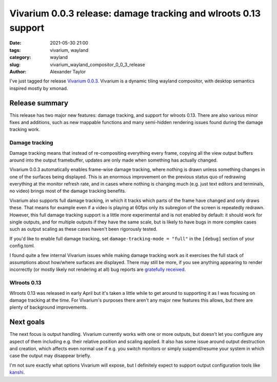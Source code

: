 Vivarium 0.0.3 release: damage tracking and wlroots 0.13 support
################################################################

:date: 2021-05-30 21:00
:tags: vivarium, wayland
:category: wayland
:slug: vivarium_wayland_compositor_0_0_3_release
:author: Alexander Taylor

I've just tagged for release `Vivarium 0.0.3 <https://github.com/inclement/vivarium>`__. Vivarium is a dynamic tiling wayland compositor, with desktop semantics inspired mostly by xmonad.

Release summary
===============

This release has two major new features: damage tracking, and support for wlroots 0.13. There are also various minor fixes and additions, such as new mappable functions and many semi-hidden rendering issues found during the damage tracking work.

Damage tracking
~~~~~~~~~~~~~~~

Damage tracking means that instead of re-compositing everything every frame, copying all the view output buffers around into the output framebuffer, updates are only made when something has actually changed.

Vivarium 0.0.3 automatically enables frame-wise damage tracking, where nothing is drawn unless something changes in one of the surfaces being displayed. This is an enormous improvement on the previous status quo of redrawing everything at the monitor refresh rate, and in cases where nothing is changing much (e.g. just text editors and terminals, no video) brings most of the damage tracking benefits.

Vivarium also supports full damage tracking, in which it tracks which parts of the frame have changed and only draws these. That means for example even if a video is playing at 60fps only its subregion of the screen is repeatedly redrawn. However, this full damage tracking support is a little more experimental and is not enabled by default: it should work for single outputs, and for multiple outputs if they have the same scale, but is likely to have bugs in more complex cases such as output scaling as these cases haven't been rigorously tested.

If you'd like to enable full damage tracking, set ``damage-tracking-mode = "full"`` in the ``[debug]`` section of your config.toml.

I found quite a few internal Vivarium issues while making damage tracking work as it exercises the full stack of assumptions about how/where surfaces are displayed. There may still be more, if you see anything appearing to render incorrectly (or mostly likely not rendering at all) bug reports are `gratefully received <https://github.com/inclement/vivarium/issues>`__.

Wlroots 0.13
~~~~~~~~~~~~

Wlroots 0.13 was released in early April but it's taken a little while to get around to supporting it as I was focusing on damage tracking at the time. For Vivarium's purposes there aren't any major new features this allows, but there are plenty of background improvements.


Next goals
==========

The next focus is output handling. Vivarium currently works with one or more outputs, but doesn't let you configure any aspect of them including e.g. their relative position and scaling applied. It also has some issue around output destruction and creation, which affects even normal use if e.g. you switch monitors or simply suspend/resume your system in which case the output may disappear briefly.

I'm not sure exactly what options Vivarium will expose, but I definitely expect to support output configuration tools like `kanshi <https://github.com/emersion/kanshi>`__.
